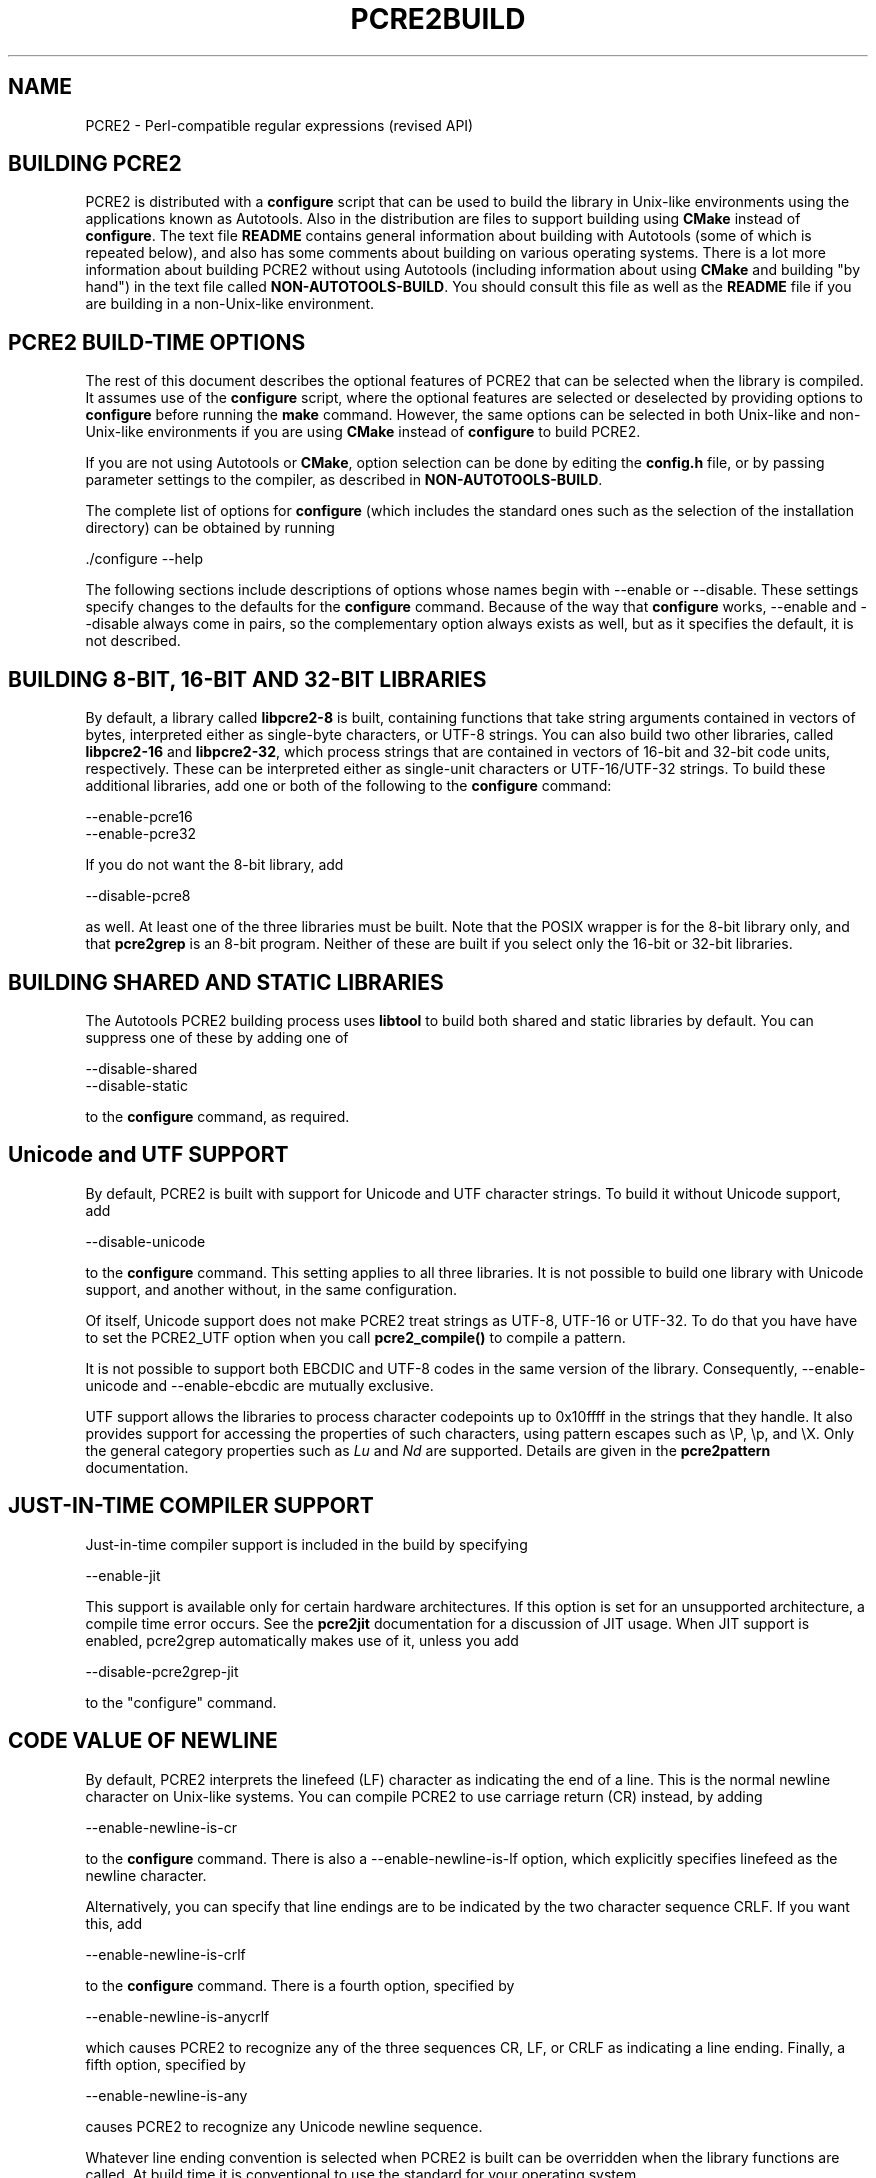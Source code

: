 .TH PCRE2BUILD 3 "03 November 2014" "PCRE2 10.00"
.SH NAME
PCRE2 - Perl-compatible regular expressions (revised API)
.
.
.SH "BUILDING PCRE2"
.rs
.sp
PCRE2 is distributed with a \fBconfigure\fP script that can be used to build
the library in Unix-like environments using the applications known as
Autotools. Also in the distribution are files to support building using
\fBCMake\fP instead of \fBconfigure\fP. The text file
.\" HTML <a href="README.txt">
.\" </a>
\fBREADME\fP
.\"
contains general information about building with Autotools (some of which is
repeated below), and also has some comments about building on various operating
systems. There is a lot more information about building PCRE2 without using
Autotools (including information about using \fBCMake\fP and building "by
hand") in the text file called
.\" HTML <a href="NON-AUTOTOOLS-BUILD.txt">
.\" </a>
\fBNON-AUTOTOOLS-BUILD\fP.
.\"
You should consult this file as well as the
.\" HTML <a href="README.txt">
.\" </a>
\fBREADME\fP
.\"
file if you are building in a non-Unix-like environment.
.
.
.SH "PCRE2 BUILD-TIME OPTIONS"
.rs
.sp
The rest of this document describes the optional features of PCRE2 that can be
selected when the library is compiled. It assumes use of the \fBconfigure\fP
script, where the optional features are selected or deselected by providing
options to \fBconfigure\fP before running the \fBmake\fP command. However, the
same options can be selected in both Unix-like and non-Unix-like environments
if you are using \fBCMake\fP instead of \fBconfigure\fP to build PCRE2.
.P
If you are not using Autotools or \fBCMake\fP, option selection can be done by
editing the \fBconfig.h\fP file, or by passing parameter settings to the
compiler, as described in
.\" HTML <a href="NON-AUTOTOOLS-BUILD.txt">
.\" </a>
\fBNON-AUTOTOOLS-BUILD\fP.
.\"
.P
The complete list of options for \fBconfigure\fP (which includes the standard
ones such as the selection of the installation directory) can be obtained by
running
.sp
  ./configure --help
.sp
The following sections include descriptions of options whose names begin with
--enable or --disable. These settings specify changes to the defaults for the
\fBconfigure\fP command. Because of the way that \fBconfigure\fP works,
--enable and --disable always come in pairs, so the complementary option always
exists as well, but as it specifies the default, it is not described.
.
.
.SH "BUILDING 8-BIT, 16-BIT AND 32-BIT LIBRARIES"
.rs
.sp
By default, a library called \fBlibpcre2-8\fP is built, containing functions
that take string arguments contained in vectors of bytes, interpreted either as
single-byte characters, or UTF-8 strings. You can also build two other
libraries, called \fBlibpcre2-16\fP and \fBlibpcre2-32\fP, which process
strings that are contained in vectors of 16-bit and 32-bit code units,
respectively. These can be interpreted either as single-unit characters or
UTF-16/UTF-32 strings. To build these additional libraries, add one or both of
the following to the \fBconfigure\fP command:
.sp
  --enable-pcre16
  --enable-pcre32
.sp
If you do not want the 8-bit library, add
.sp
  --disable-pcre8
.sp
as well. At least one of the three libraries must be built. Note that the POSIX
wrapper is for the 8-bit library only, and that \fBpcre2grep\fP is an 8-bit
program. Neither of these are built if you select only the 16-bit or 32-bit
libraries.
.
.
.SH "BUILDING SHARED AND STATIC LIBRARIES"
.rs
.sp
The Autotools PCRE2 building process uses \fBlibtool\fP to build both shared
and static libraries by default. You can suppress one of these by adding one of
.sp
  --disable-shared
  --disable-static
.sp
to the \fBconfigure\fP command, as required.
.
.
.SH "Unicode and UTF SUPPORT"
.rs
.sp
By default, PCRE2 is built with support for Unicode and UTF character strings.
To build it without Unicode support, add
.sp
  --disable-unicode
.sp
to the \fBconfigure\fP command. This setting applies to all three libraries. It
is not possible to build one library with Unicode support, and another without,
in the same configuration.
.P
Of itself, Unicode support does not make PCRE2 treat strings as UTF-8, UTF-16
or UTF-32. To do that you have have to set the PCRE2_UTF option when you call
\fBpcre2_compile()\fP to compile a pattern.
.P
It is not possible to support both EBCDIC and UTF-8 codes in the same version
of the library. Consequently, --enable-unicode and --enable-ebcdic are mutually
exclusive.
.P
UTF support allows the libraries to process character codepoints up to 0x10ffff
in the strings that they handle. It also provides support for accessing the
properties of such characters, using pattern escapes such as \eP, \ep, and \eX.
Only the general category properties such as \fILu\fP and \fINd\fP are
supported. Details are given in the
.\" HREF
\fBpcre2pattern\fP
.\"
documentation.
.
.
.SH "JUST-IN-TIME COMPILER SUPPORT"
.rs
.sp
Just-in-time compiler support is included in the build by specifying
.sp
  --enable-jit
.sp
This support is available only for certain hardware architectures. If this
option is set for an unsupported architecture, a compile time error occurs.
See the
.\" HREF
\fBpcre2jit\fP
.\"
documentation for a discussion of JIT usage. When JIT support is enabled,
pcre2grep automatically makes use of it, unless you add
.sp
  --disable-pcre2grep-jit
.sp
to the "configure" command.
.
.
.SH "CODE VALUE OF NEWLINE"
.rs
.sp
By default, PCRE2 interprets the linefeed (LF) character as indicating the end
of a line. This is the normal newline character on Unix-like systems. You can
compile PCRE2 to use carriage return (CR) instead, by adding
.sp
  --enable-newline-is-cr
.sp
to the \fBconfigure\fP command. There is also a --enable-newline-is-lf option,
which explicitly specifies linefeed as the newline character.
.sp
Alternatively, you can specify that line endings are to be indicated by the two
character sequence CRLF. If you want this, add
.sp
  --enable-newline-is-crlf
.sp
to the \fBconfigure\fP command. There is a fourth option, specified by
.sp
  --enable-newline-is-anycrlf
.sp
which causes PCRE2 to recognize any of the three sequences CR, LF, or CRLF as
indicating a line ending. Finally, a fifth option, specified by
.sp
  --enable-newline-is-any
.sp
causes PCRE2 to recognize any Unicode newline sequence.
.P
Whatever line ending convention is selected when PCRE2 is built can be
overridden when the library functions are called. At build time it is
conventional to use the standard for your operating system.
.
.
.SH "WHAT \eR MATCHES"
.rs
.sp
By default, the sequence \eR in a pattern matches any Unicode newline sequence,
whatever has been selected as the line ending sequence. If you specify
.sp
  --enable-bsr-anycrlf
.sp
the default is changed so that \eR matches only CR, LF, or CRLF. Whatever is
selected when PCRE2 is built can be overridden when the library functions are
called.
.
.
.SH "HANDLING VERY LARGE PATTERNS"
.rs
.sp
Within a compiled pattern, offset values are used to point from one part to
another (for example, from an opening parenthesis to an alternation
metacharacter). By default, in the 8-bit and 16-bit libraries, two-byte values
are used for these offsets, leading to a maximum size for a compiled pattern of
around 64K. This is sufficient to handle all but the most gigantic patterns.
Nevertheless, some people do want to process truly enormous patterns, so it is
possible to compile PCRE2 to use three-byte or four-byte offsets by adding a
setting such as
.sp
  --with-link-size=3
.sp
to the \fBconfigure\fP command. The value given must be 2, 3, or 4. For the
16-bit library, a value of 3 is rounded up to 4. In these libraries, using
longer offsets slows down the operation of PCRE2 because it has to load
additional data when handling them. For the 32-bit library the value is always
4 and cannot be overridden; the value of --with-link-size is ignored.
.
.
.SH "AVOIDING EXCESSIVE STACK USAGE"
.rs
.sp
When matching with the \fBpcre2_match()\fP function, PCRE2 implements
backtracking by making recursive calls to an internal function called
\fBmatch()\fP. In environments where the size of the stack is limited, this can
severely limit PCRE2's operation. (The Unix environment does not usually suffer
from this problem, but it may sometimes be necessary to increase the maximum
stack size. There is a discussion in the
.\" HREF
\fBpcre2stack\fP
.\"
documentation.) An alternative approach to recursion that uses memory from the
heap to remember data, instead of using recursive function calls, has been
implemented to work round the problem of limited stack size. If you want to
build a version of PCRE2 that works this way, add
.sp
  --disable-stack-for-recursion
.sp
to the \fBconfigure\fP command. By default, the system functions \fBmalloc()\fP
and \fBfree()\fP are called to manage the heap memory that is required, but
custom memory management functions can be called instead. PCRE2 runs noticeably
more slowly when built in this way. This option affects only the
\fBpcre2_match()\fP function; it is not relevant for \fBpcre2_dfa_match()\fP.
.
.
.SH "LIMITING PCRE2 RESOURCE USAGE"
.rs
.sp
Internally, PCRE2 has a function called \fBmatch()\fP, which it calls
repeatedly (sometimes recursively) when matching a pattern with the
\fBpcre2_match()\fP function. By controlling the maximum number of times this
function may be called during a single matching operation, a limit can be
placed on the resources used by a single call to \fBpcre2_match()\fP. The limit
can be changed at run time, as described in the
.\" HREF
\fBpcre2api\fP
.\"
documentation. The default is 10 million, but this can be changed by adding a
setting such as
.sp
  --with-match-limit=500000
.sp
to the \fBconfigure\fP command. This setting has no effect on the
\fBpcre2_dfa_match()\fP matching function.
.P
In some environments it is desirable to limit the depth of recursive calls of
\fBmatch()\fP more strictly than the total number of calls, in order to
restrict the maximum amount of stack (or heap, if --disable-stack-for-recursion
is specified) that is used. A second limit controls this; it defaults to the
value that is set for --with-match-limit, which imposes no additional
constraints. However, you can set a lower limit by adding, for example,
.sp
  --with-match-limit-recursion=10000
.sp
to the \fBconfigure\fP command. This value can also be overridden at run time.
.
.
.SH "CREATING CHARACTER TABLES AT BUILD TIME"
.rs
.sp
PCRE2 uses fixed tables for processing characters whose code points are less
than 256. By default, PCRE2 is built with a set of tables that are distributed
in the file \fIsrc/pcre2_chartables.c.dist\fP. These tables are for ASCII codes
only. If you add
.sp
  --enable-rebuild-chartables
.sp
to the \fBconfigure\fP command, the distributed tables are no longer used.
Instead, a program called \fBdftables\fP is compiled and run. This outputs the
source for new set of tables, created in the default locale of your C run-time
system. (This method of replacing the tables does not work if you are cross
compiling, because \fBdftables\fP is run on the local host. If you need to
create alternative tables when cross compiling, you will have to do so "by
hand".)
.
.
.SH "USING EBCDIC CODE"
.rs
.sp
PCRE2 assumes by default that it will run in an environment where the character
code is ASCII (or Unicode, which is a superset of ASCII). This is the case for
most computer operating systems. PCRE2 can, however, be compiled to run in an
EBCDIC environment by adding
.sp
  --enable-ebcdic --disable-unicode
.sp
to the \fBconfigure\fP command. This setting implies
--enable-rebuild-chartables. You should only use it if you know that you are in
an EBCDIC environment (for example, an IBM mainframe operating system). The
--enable-ebcdic option is incompatible with Unicode support.
.P
The EBCDIC character that corresponds to an ASCII LF is assumed to have the
value 0x15 by default. However, in some EBCDIC environments, 0x25 is used. In
such an environment you should use
.sp
  --enable-ebcdic-nl25
.sp
as well as, or instead of, --enable-ebcdic. The EBCDIC character for CR has the
same value as in ASCII, namely, 0x0d. Whichever of 0x15 and 0x25 is \fInot\fP
chosen as LF is made to correspond to the Unicode NEL character (which, in
Unicode, is 0x85).
.P
The options that select newline behaviour, such as --enable-newline-is-cr,
and equivalent run-time options, refer to these character values in an EBCDIC
environment.
.
.
.SH "PCRE2GREP OPTIONS FOR COMPRESSED FILE SUPPORT"
.rs
.sp
By default, \fBpcre2grep\fP reads all files as plain text. You can build it so
that it recognizes files whose names end in \fB.gz\fP or \fB.bz2\fP, and reads
them with \fBlibz\fP or \fBlibbz2\fP, respectively, by adding one or both of
.sp
  --enable-pcre2grep-libz
  --enable-pcre2grep-libbz2
.sp
to the \fBconfigure\fP command. These options naturally require that the
relevant libraries are installed on your system. Configuration will fail if
they are not.
.
.
.SH "PCRE2GREP BUFFER SIZE"
.rs
.sp
\fBpcre2grep\fP uses an internal buffer to hold a "window" on the file it is
scanning, in order to be able to output "before" and "after" lines when it
finds a match. The size of the buffer is controlled by a parameter whose
default value is 20K. The buffer itself is three times this size, but because
of the way it is used for holding "before" lines, the longest line that is
guaranteed to be processable is the parameter size. You can change the default
parameter value by adding, for example,
.sp
  --with-pcre2grep-bufsize=50K
.sp
to the \fBconfigure\fP command. The caller of \fPpcre2grep\fP can, however,
override this value by specifying a run-time option.
.
.
.SH "PCRE2TEST OPTION FOR LIBREADLINE SUPPORT"
.rs
.sp
If you add one of
.sp
  --enable-pcre2test-libreadline
  --enable-pcre2test-libedit
.sp
to the \fBconfigure\fP command, \fBpcre2test\fP is linked with the
\fBlibreadline\fP or\fBlibedit\fP library, respectively, and when its input is
from a terminal, it reads it using the \fBreadline()\fP function. This provides
line-editing and history facilities. Note that \fBlibreadline\fP is
GPL-licensed, so if you distribute a binary of \fBpcre2test\fP linked in this
way, there may be licensing issues. These can be avoided by linking with
\fBlibedit\fP (which has a BSD licence) instead.
.P
Setting this option causes the \fB-lreadline\fP option to be added to the
\fBpcre2test\fP build. In many operating environments with a sytem-installed
readline library this is sufficient. However, in some environments (e.g. if an
unmodified distribution version of readline is in use), some extra
configuration may be necessary. The INSTALL file for \fBlibreadline\fP says
this:
.sp
  "Readline uses the termcap functions, but does not link with
  the termcap or curses library itself, allowing applications
  which link with readline the to choose an appropriate library."
.sp
If your environment has not been set up so that an appropriate library is
automatically included, you may need to add something like
.sp
  LIBS="-ncurses"
.sp
immediately before the \fBconfigure\fP command.
.
.
.SH "DEBUGGING WITH VALGRIND SUPPORT"
.rs
.sp
By adding the
.sp
  --enable-valgrind
.sp
option to to the \fBconfigure\fP command, PCRE2 will use valgrind annotations
to mark certain memory regions as unaddressable. This allows it to detect
invalid memory accesses, and is mostly useful for debugging PCRE2 itself.
.
.
.SH "CODE COVERAGE REPORTING"
.rs
.sp
If your C compiler is gcc, you can build a version of PCRE2 that can generate a
code coverage report for its test suite. To enable this, you must install
\fBlcov\fP version 1.6 or above. Then specify
.sp
  --enable-coverage
.sp
to the \fBconfigure\fP command and build PCRE2 in the usual way.
.P
Note that using \fBccache\fP (a caching C compiler) is incompatible with code
coverage reporting. If you have configured \fBccache\fP to run automatically
on your system, you must set the environment variable
.sp
  CCACHE_DISABLE=1
.sp
before running \fBmake\fP to build PCRE2, so that \fBccache\fP is not used.
.P
When --enable-coverage is used, the following addition targets are added to the
\fIMakefile\fP:
.sp
  make coverage
.sp
This creates a fresh coverage report for the PCRE2 test suite. It is equivalent
to running "make coverage-reset", "make coverage-baseline", "make check", and
then "make coverage-report".
.sp
  make coverage-reset
.sp
This zeroes the coverage counters, but does nothing else.
.sp
  make coverage-baseline
.sp
This captures baseline coverage information.
.sp
  make coverage-report
.sp
This creates the coverage report.
.sp
  make coverage-clean-report
.sp
This removes the generated coverage report without cleaning the coverage data
itself.
.sp
  make coverage-clean-data
.sp
This removes the captured coverage data without removing the coverage files
created at compile time (*.gcno).
.sp
  make coverage-clean
.sp
This cleans all coverage data including the generated coverage report. For more
information about code coverage, see the \fBgcov\fP and \fBlcov\fP
documentation.
.
.
.SH "SEE ALSO"
.rs
.sp
\fBpcre2api\fP(3), \fBpcre2-config\fP(3).
.
.
.SH AUTHOR
.rs
.sp
.nf
Philip Hazel
University Computing Service
Cambridge, England.
.fi
.
.
.SH REVISION
.rs
.sp
.nf
Last updated: 03 November 2014
Copyright (c) 1997-2014 University of Cambridge.
.fi
